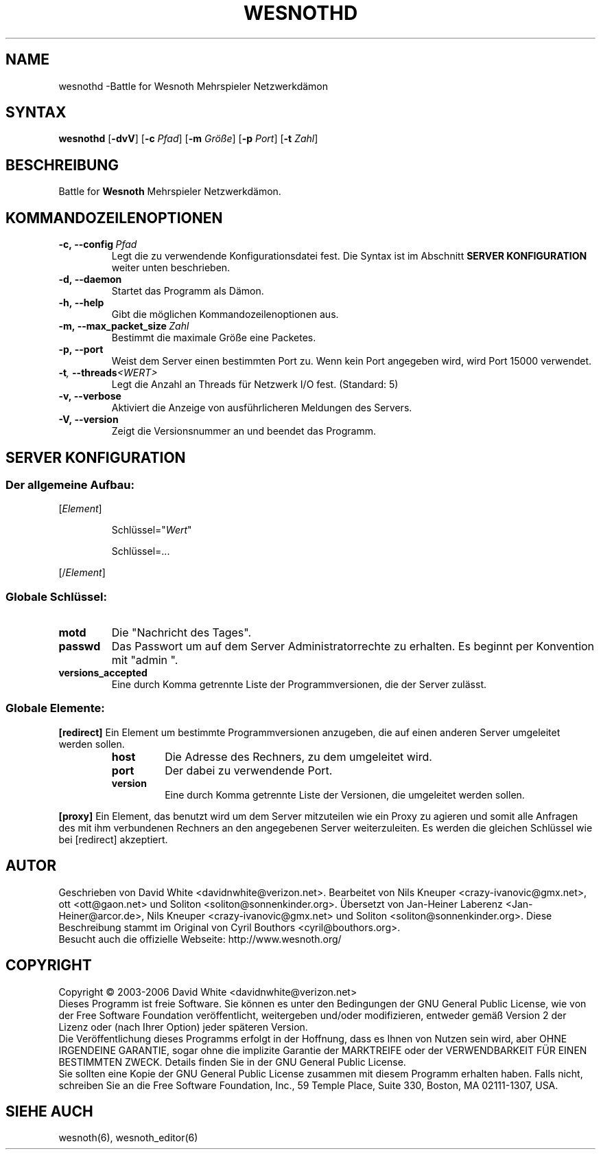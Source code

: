 .\" This program is free software; you can redistribute it and/or modify
.\" it under the terms of the GNU General Public License as published by
.\" the Free Software Foundation; either version 2 of the License, or
.\" (at your option) any later version.
.\"
.\" This program is distributed in the hope that it will be useful,
.\" but WITHOUT ANY WARRANTY; without even the implied warranty of
.\" MERCHANTABILITY or FITNESS FOR A PARTICULAR PURPOSE.  See the
.\" GNU General Public License for more details.
.\"
.\" You should have received a copy of the GNU General Public License
.\" along with this program; if not, write to the Free Software
.\" Foundation, Inc., 59 Temple Place, Suite 330, Boston, MA  02111-1307  USA
.\"
.
.TH WESNOTHD 6 "2005" "wesnothd" "Battle for Wesnoth Mehrspieler Netzwerkdämon"
.
.SH NAME
.
wesnothd \-Battle for Wesnoth Mehrspieler Netzwerkdämon
.
.SH SYNTAX
.
.B wesnothd
.RB [\| \-dvV \|]
.RB [\| \-c
.IR Pfad \|]
.RB [\| \-m
.IR Größe \|]
.RB [\| \-p
.IR Port \|]
.RB [\| \-t
.IR Zahl \|]
.
.SH BESCHREIBUNG
.
Battle for
.B Wesnoth
Mehrspieler Netzwerkdämon.
.
.SH KOMMANDOZEILENOPTIONEN
.
.TP
.BI -c,\ --config \ Pfad
Legt die zu verwendende Konfigurationsdatei fest. Die Syntax ist im Abschnitt
.B SERVER KONFIGURATION
weiter unten beschrieben.
.TP
.B -d,\ --daemon
Startet das Programm als Dämon.
.TP
.B -h,\ --help
Gibt die möglichen Kommandozeilenoptionen aus.
.TP
.BI -m,\ --max_packet_size \ Zahl
Bestimmt die maximale Größe eine Packetes.
.TP
.BR -p,\ --port
Weist dem Server einen bestimmten Port zu. Wenn kein Port angegeben wird, wird Port 15000 verwendet.
.TP
.BI -t , \ --threads <WERT>
Legt die Anzahl an Threads für Netzwerk I/O fest. (Standard: 5)
.TP
.B -v,\ --verbose
Aktiviert die Anzeige von ausführlicheren Meldungen des Servers.
.TP
.B -V,\ --version
Zeigt die Versionsnummer an und beendet das Programm.
.
.SH SERVER KONFIGURATION
.
.SS Der allgemeine Aufbau:
.
.P
[\fIElement\fR]
.IP
Schlüssel="\fIWert\fR"
.IP
Schlüssel=...
.P
[/\fIElement\fR]
.
.SS "Globale Schlüssel:"
.
.TP
.B motd
Die "Nachricht des Tages".
.TP
.B passwd
Das Passwort um auf dem Server Administratorrechte zu erhalten. Es beginnt per Konvention mit "admin ".
.TP
.B versions_accepted
Eine durch Komma getrennte Liste der Programmversionen, die der Server zulässt.
.
.SS "Globale Elemente:"
.
.P
.B [redirect]
Ein Element um bestimmte Programmversionen anzugeben, die auf einen anderen Server umgeleitet werden sollen.
.RS
.TP
.B host
Die Adresse des Rechners, zu dem umgeleitet wird.
.TP
.B port
Der dabei zu verwendende Port.
.TP
.B version
Eine durch Komma getrennte Liste der Versionen, die umgeleitet werden sollen.
.RE
.P
.B [proxy]
Ein Element, das benutzt wird um dem Server mitzuteilen wie ein Proxy zu agieren und somit alle Anfragen des mit ihm verbundenen Rechners an den angegebenen Server weiterzuleiten.
Es werden die gleichen Schlüssel wie bei [redirect] akzeptiert.
.
.SH AUTOR
.
Geschrieben von David White <davidnwhite@verizon.net>.
Bearbeitet von Nils Kneuper <crazy-ivanovic@gmx.net>, ott <ott@gaon.net> und Soliton <soliton@sonnenkinder.org>.
Übersetzt von Jan-Heiner Laberenz <Jan-Heiner@arcor.de>, Nils Kneuper <crazy-ivanovic@gmx.net> und Soliton <soliton@sonnenkinder.org>.
Diese Beschreibung stammt im Original von Cyril Bouthors <cyril@bouthors.org>.
.br
Besucht auch die offizielle Webseite: http://www.wesnoth.org/
.
.SH COPYRIGHT
.
Copyright \(co 2003-2006 David White <davidnwhite@verizon.net>
.br
Dieses Programm ist freie Software. Sie können es unter den Bedingungen der GNU General Public License, wie von der Free Software Foundation veröffentlicht, weitergeben und/oder modifizieren, entweder gemäß Version 2 der Lizenz oder (nach Ihrer Option) jeder späteren Version.
.br
Die Veröffentlichung dieses Programms erfolgt in der Hoffnung, dass es Ihnen von Nutzen sein wird, aber OHNE IRGENDEINE GARANTIE, sogar ohne die implizite Garantie der MARKTREIFE oder der VERWENDBARKEIT FÜR EINEN BESTIMMTEN ZWECK. Details finden Sie in der GNU General Public License.
.br
Sie sollten eine Kopie der GNU General Public License zusammen mit diesem Programm erhalten haben. Falls nicht, schreiben Sie an die Free Software Foundation, Inc., 59 Temple Place, Suite 330, Boston, MA 02111-1307, USA.
.
.SH SIEHE AUCH
.
wesnoth(6), wesnoth_editor(6)
